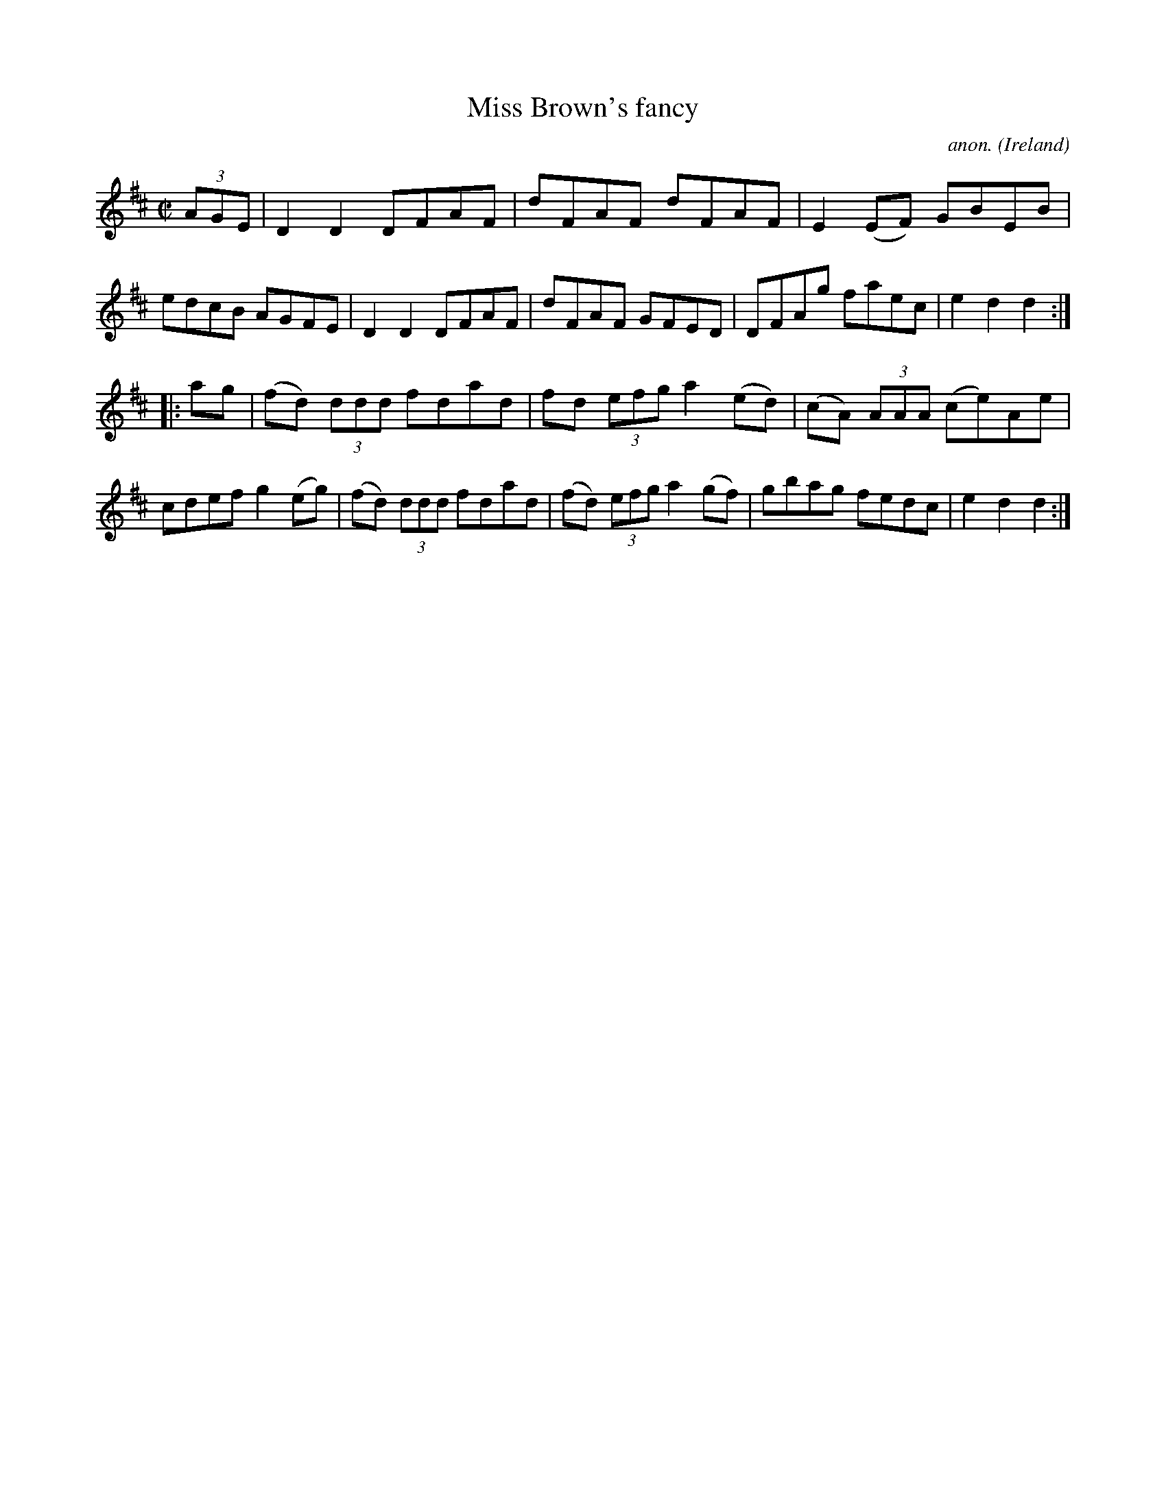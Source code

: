 X:829
T:Miss Brown's fancy
C:anon.
O:Ireland
B:Francis O'Neill: "The Dance Music of Ireland" (1907) no. 829
R:hornpipe
Z:Transcribed by Frank Nordberg - http://www.musicaviva.com
F:http://www.musicaviva.com/abc/tunes/ireland/oneill-1001/0829/oneill-1001-0829-1.abc
M:C|
L:1/8
K:D
(3AGE | D2 D2 DFAF | dFAF dFAF | E2 (EF) GBEB | edcB AGFE |\
 D2 D2 DFAF | dFAF GFED | DFAg faec | e2 d2 d2 :|
|: ag | (fd) (3ddd fdad | fd (3efg a2 (ed) | (cA) (3AAA (ce)Ae |  cdef g2 (eg) |\
(fd) (3ddd fdad | (fd) (3efg a2 (gf) | gbag fedc | e2 d2 d2 :|
W:
W:
%
%
